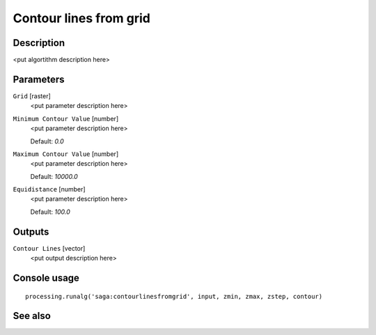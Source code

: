 Contour lines from grid
=======================

Description
-----------

<put algortithm description here>

Parameters
----------

``Grid`` [raster]
  <put parameter description here>

``Minimum Contour Value`` [number]
  <put parameter description here>

  Default: *0.0*

``Maximum Contour Value`` [number]
  <put parameter description here>

  Default: *10000.0*

``Equidistance`` [number]
  <put parameter description here>

  Default: *100.0*

Outputs
-------

``Contour Lines`` [vector]
  <put output description here>

Console usage
-------------

::

  processing.runalg('saga:contourlinesfromgrid', input, zmin, zmax, zstep, contour)

See also
--------

